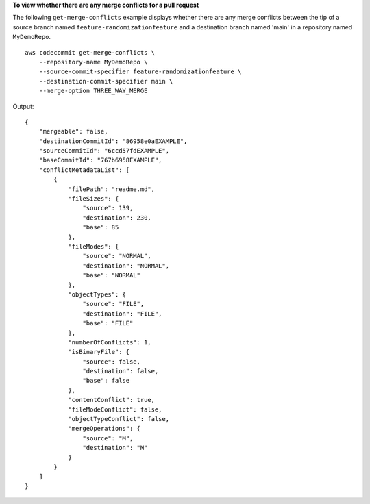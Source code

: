 **To view whether there are any merge conflicts for a pull request**

The following ``get-merge-conflicts`` example displays whether there are any merge conflicts between the tip of a source branch named ``feature-randomizationfeature`` and a destination branch named 'main' in a repository named ``MyDemoRepo``. ::

    aws codecommit get-merge-conflicts \
        --repository-name MyDemoRepo \
        --source-commit-specifier feature-randomizationfeature \
        --destination-commit-specifier main \
        --merge-option THREE_WAY_MERGE

Output::

    {
        "mergeable": false,
        "destinationCommitId": "86958e0aEXAMPLE",
        "sourceCommitId": "6ccd57fdEXAMPLE",
        "baseCommitId": "767b6958EXAMPLE",
        "conflictMetadataList": [
            {
                "filePath": "readme.md",
                "fileSizes": {
                    "source": 139,
                    "destination": 230,
                    "base": 85
                },
                "fileModes": {
                    "source": "NORMAL",
                    "destination": "NORMAL",
                    "base": "NORMAL"
                },
                "objectTypes": {
                    "source": "FILE",
                    "destination": "FILE",
                    "base": "FILE"
                },
                "numberOfConflicts": 1,
                "isBinaryFile": {
                    "source": false,
                    "destination": false,
                    "base": false
                },
                "contentConflict": true,
                "fileModeConflict": false,
                "objectTypeConflict": false,
                "mergeOperations": {
                    "source": "M",
                    "destination": "M"
                }
            }
        ]
    }
